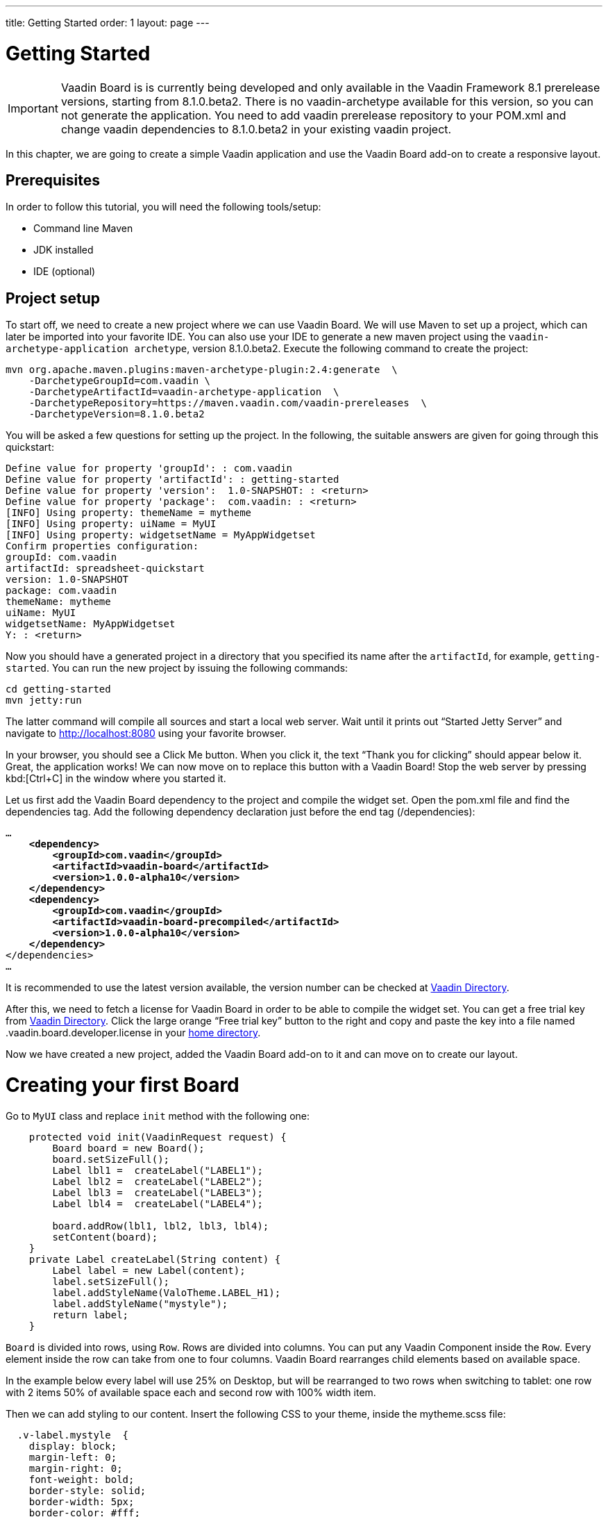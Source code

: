---
title: Getting Started
order: 1
layout: page
---

[[board.introduction]]
= Getting Started

IMPORTANT: Vaadin Board is is currently being developed and only available in the Vaadin Framework 8.1 prerelease versions, starting from 8.1.0.beta2.
There is no vaadin-archetype available for this version, so you can not generate the application.
You need to add vaadin prerelease repository to your POM.xml and change vaadin dependencies to 8.1.0.beta2 in your existing vaadin project.


In this chapter, we are going to create a simple Vaadin application and use the Vaadin Board add-on to create a responsive layout.

[[board.prerequisites]]
== Prerequisites

In order to follow this tutorial, you will need the following tools/setup:

* Command line Maven
* JDK installed
* IDE (optional)

[[board.project-setup]]
== Project setup

To start off, we need to create a new project where we can use Vaadin Board.
We will use Maven to set up a project, which can later be imported into your favorite IDE.
You can also use your IDE to generate a new maven project using the `vaadin-archetype-application archetype`, version 8.1.0.beta2.
Execute the following command to create the project:

[subs="normal"]
----
mvn org.apache.maven.plugins:maven-archetype-plugin:2.4:generate  \
    -DarchetypeGroupId=com.vaadin \
    -DarchetypeArtifactId=vaadin-archetype-application  \
    -DarchetypeRepository=https://maven.vaadin.com/vaadin-prereleases  \
    -DarchetypeVersion=8.1.0.beta2
----

You will be asked a few questions for setting up the project.
In the following, the suitable answers are given for going through this quickstart:

[subs="normal"]
----
Define value for property 'groupId': : [replaceable]#com.vaadin#
Define value for property 'artifactId': : [replaceable]#getting-started#
Define value for property 'version':  1.0-SNAPSHOT: : [replaceable]#<return>#
Define value for property 'package':  com.vaadin: : [replaceable]#<return>#
[INFO] Using property: themeName = mytheme
[INFO] Using property: uiName = MyUI
[INFO] Using property: widgetsetName = MyAppWidgetset
Confirm properties configuration:
groupId: com.vaadin
artifactId: spreadsheet-quickstart
version: 1.0-SNAPSHOT
package: com.vaadin
themeName: mytheme
uiName: MyUI
widgetsetName: MyAppWidgetset
Y: : [replaceable]#<return>#
----

Now you should have a generated project in a directory that you specified its name after the `artifactId`, for example, `getting-started`.
You can run the new project by issuing the following commands:

[subs="normal"]
----
[command]#cd# getting-started
[command]#mvn# jetty:run
----

The latter command will compile all sources and start a local web server.
Wait until it prints out “Started Jetty Server” and navigate to http://localhost:8080 using your favorite browser.

In your browser, you should see a [guibutton]#Click Me# button.
When you click it, the text “Thank you for clicking” should appear below it.
Great, the application works!
We can now move on to replace this button with a Vaadin Board!
Stop the web server by pressing kbd:[Ctrl+C] in the window where you started it.

Let us first add the Vaadin Board dependency to the project and compile the widget set.
Open the [filename]#pom.xml# file and find the [elementname]#dependencies# tag.
Add the following dependency declaration just before the end tag ([elementname]#/dependencies#):

[subs="normal"]
----
...
    *<dependency>
        <groupId>com.vaadin</groupId>
        <artifactId>vaadin-board</artifactId>
        <version>1.0.0-alpha10</version>
    </dependency>
    <dependency>
        <groupId>com.vaadin</groupId>
        <artifactId>vaadin-board-precompiled</artifactId>
        <version>1.0.0-alpha10</version>
    </dependency>*
</dependencies>
...
----

It is recommended to use the latest version available, the version number can be checked at link:https://vaadin.com/directory#!addon/vaadin-board[Vaadin Directory].

After this, we need to fetch a license for Vaadin Board in order to be able to compile the widget set.
You can get a free trial key from link:https://vaadin.com/directory#!addon/vaadin-board[Vaadin Directory].
Click the large orange “Free trial key” button to the right and copy and paste the key into a file named [literal]#.vaadin.board.developer.license# in your link:https://en.wikipedia.org/wiki/Home_directory#Default_home_directory_per_operating_system[home directory].

Now we have created a new project, added the Vaadin Board add-on to it and can move on to create our layout.



[[board.creating]]
= Creating your first Board

Go to [classname]`MyUI` class and replace [methodname]`init` method with the following one:

[source, java]
----
    protected void init(VaadinRequest request) {
        Board board = new Board();
        board.setSizeFull();
        Label lbl1 =  createLabel("LABEL1");
        Label lbl2 =  createLabel("LABEL2");
        Label lbl3 =  createLabel("LABEL3");
        Label lbl4 =  createLabel("LABEL4");

        board.addRow(lbl1, lbl2, lbl3, lbl4);
        setContent(board);
    }
    private Label createLabel(String content) {
        Label label = new Label(content);
        label.setSizeFull();
        label.addStyleName(ValoTheme.LABEL_H1);
        label.addStyleName("mystyle");
        return label;
    }
----


[classname]`Board` is divided into rows, using [classname]`Row`.
Rows are divided into columns.
You can put any Vaadin Component inside the [classname]`Row`.
Every element inside the row can take from one to four columns.
Vaadin Board rearranges child elements based on available space.

In the example below every label will use 25% on Desktop, but will be
rearranged to two rows when switching to tablet: one row with 2 items 50% of available space each and second row
with 100% width item.

Then we can add styling to our content. Insert the following CSS to your theme, inside the mytheme.scss file:

[source,html]
----
  .v-label.mystyle  {
    display: block;
    margin-left: 0;
    margin-right: 0;
    font-weight: bold;
    border-style: solid;
    border-width: 5px;
    border-color: #fff;
    text-align: center;
    background-color: #cacaca;
  }
----

[NOTE]
By default, mobile browsers have fixed viewport size.
Set the viewport size to follow the screen-width of the device by adding the [classname]#@Viewport# annotation to the UI class:

[source, java]
----
@Viewport("width=device-width")
public class MyUI extends UI {
----

Start your server to see the result:

[subs="normal"]
----
[command]#mvn# jetty:run
----

[[getting-started-configuration-desktop]]
.Vaadin Board Basic Configuration on desktop
image::img/board-getting-started-configuration-desktop.png[]

Vaadin Board rearranges child elements based on viewport size.
You can change the size of the Web browser window to see how your application will look on different devices.

[[figure.getting-started-configuration-tablet]]
.Vaadin Board Basic Configuration on tablet
image::img/getting-started-configuration-tablet.png[]

[[figure.getting-started-configuration-mobile]]
.Vaadin Board Basic Configuration on mobile
image::img/getting-started-configuration-mobile.png[]

Congratulations! You have your first Vaadin Board setup.
Continue with link:https://vaadin.com/docs/-/part/board/board-overview.html[docs] and visit our link:https://demo.vaadin.com/vaadin-board[demos] for more information.
